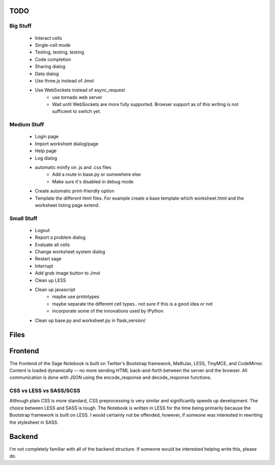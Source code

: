 TODO
====

Big Stuff
---------

 * Interact cells
 * Single-cell mode
 * Testing, testing, testing
 * Code completion
 * Sharing dialog
 * Data dialog
 * Use three.js instead of Jmol
 * Use WebSockets instead of async_request
     - use tornado web server
     - Wait until WebSockets are more fully supported. Browser support as of this writing is not sufficient to switch yet.

Medium Stuff
------------

 * Login page
 * Import worksheet dialog/page
 * Help page
 * Log dialog
 * automatic minify on .js and .css files
     - Add a route in base.py or somewhere else
     - Make sure it's disabled in debug mode
 * Create automatic print-friendly option
 * Template the different html files. For example create a base template which worksheet.html and the worksheet listing page extend.

Small Stuff
-----------

 * Logout
 * Report a problem dialog
 * Evaluate all cells
 * Change worksheet system dialog
 * Restart sage
 * Interrupt
 * Add grab image button to Jmol
 * Clean up LESS
 * Clean up javascript
     - maybe use prototypes
     - maybe separate the different cell types.. not sure if this is a good idea or not
     - incorporate some of the innovations used by IPython
 * Clean up base.py and worksheet.py in flask_version/

Files
=====


Frontend
========

The frontend of the Sage Notebook is built on Twitter's Bootstrap framework, MathJax, LESS, TinyMCE, and CodeMirror. Content is loaded dynamically -- no more sending HTML back-and-forth between the server and the browser. All communication is done with JSON using the encode_response and decode_response functions.

CSS vs LESS vs SASS/SCSS
------------------------

Although plain CSS is more standard, CSS preprocessing is very similar and significantly speeds up development. The choice between LESS and SASS is tough. The Notebook is written in LESS for the time being primarily because the Bootstrap framework is built on LESS. I would certainly not be offended, however, if someone was interested in rewriting the stylesheet in SASS.

Backend
=======

I'm not completely familiar with all of the backend structure. If someone would be interested helping write this, please do.